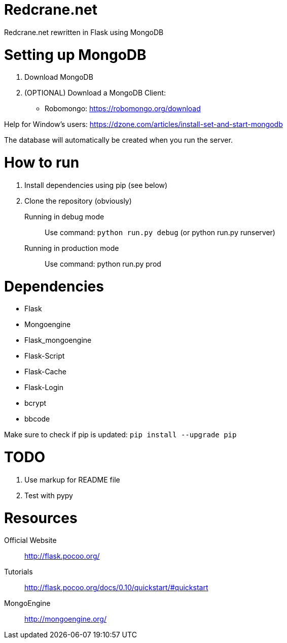 = Redcrane.net

Redcrane.net rewritten in Flask using MongoDB

= Setting up MongoDB

. Download MongoDB
. (OPTIONAL) Download a MongoDB Client:
** Robomongo: https://robomongo.org/download

Help for Window's users: https://dzone.com/articles/install-set-and-start-mongodb

The database will automatically be created when you run the server.

= How to run

. Install dependencies using pip (see below)
. Clone the repository (obviously)

Running in debug mode::
Use command: `python run.py debug` (or python run.py runserver)

Running in production mode::
Use command: python run.py prod

= Dependencies

* Flask
* Mongoengine
* Flask_mongoengine
* Flask-Script
* Flask-Cache
* Flask-Login
* bcrypt
* bbcode

Make sure to check if pip is updated: `pip install --upgrade pip`

= TODO
. Use markup for README file
. Test with pypy

= Resources
Official Website:: http://flask.pocoo.org/
Tutorials:: http://flask.pocoo.org/docs/0.10/quickstart/#quickstart
MongoEngine:: http://mongoengine.org/
